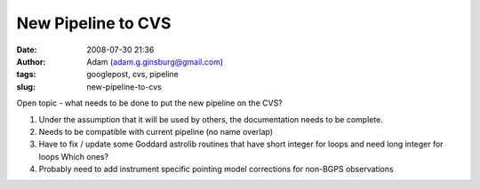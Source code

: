 New Pipeline to CVS
###################
:date: 2008-07-30 21:36
:author: Adam (adam.g.ginsburg@gmail.com)
:tags: googlepost, cvs, pipeline
:slug: new-pipeline-to-cvs

Open topic - what needs to be done to put the new pipeline on the CVS?

#. Under the assumption that it will be used by others, the
   documentation needs to be complete.
#. Needs to be compatible with current pipeline (no name overlap)
#. Have to fix / update some Goddard astrolib routines that have short
   integer for loops and need long integer for loops
   Which ones?
#. Probably need to add instrument specific pointing model corrections
   for non-BGPS observations

